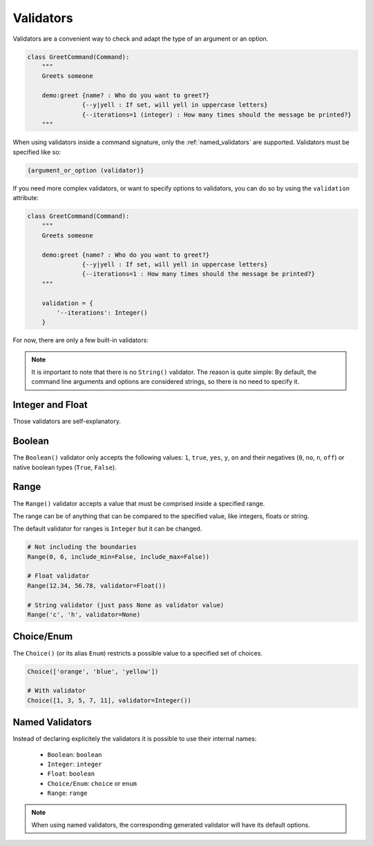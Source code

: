 Validators
##########

Validators are a convenient way to check and adapt the type of an argument or an option.

.. code-block:: python

    class GreetCommand(Command):
        """
        Greets someone

        demo:greet {name? : Who do you want to greet?}
                   {--y|yell : If set, will yell in uppercase letters}
                   {--iterations=1 (integer) : How many times should the message be printed?}
        """

When using validators inside a command signature, only the :ref:`named_validators` are supported.
Validators must be specified like so:

.. code-block:: text

    {argument_or_option (validator)}

If you need more complex validators, or want to specify options to validators, you can do so by
using the ``validation`` attribute:

.. code-block:: python

    class GreetCommand(Command):
        """
        Greets someone

        demo:greet {name? : Who do you want to greet?}
                   {--y|yell : If set, will yell in uppercase letters}
                   {--iterations=1 : How many times should the message be printed?}
        """

        validation = {
            '--iterations': Integer()
        }

For now, there are only a few built-in validators:

.. note::

    It is important to note that there is no ``String()`` validator. The reason is quite simple:
    By default, the command line arguments and options are considered strings, so there is no need
    to specify it.


Integer and Float
=================

Those validators are self-explanatory.


Boolean
=======

The ``Boolean()`` validator only accepts the following values: ``1``, ``true``, ``yes``, ``y``, ``on``
and their negatives (``0``, ``no``, ``n``, ``off``) or native boolean types (``True``, ``False``).


Range
=====

The ``Range()`` validator accepts a value that must be comprised inside a specified range.

The range can be of anything that can be compared to the specified value, like integers, floats or string.

The default validator for ranges is ``Integer`` but it can be changed.


.. code-block:: python

    # Not including the boundaries
    Range(0, 6, include_min=False, include_max=False))

    # Float validator
    Range(12.34, 56.78, validator=Float())

    # String validator (just pass None as validator value)
    Range('c', 'h', validator=None)


Choice/Enum
===========

The ``Choice()`` (or its alias ``Enum``) restricts a possible value to a specified set of choices.


.. code-block:: python

    Choice(['orange', 'blue', 'yellow'])

    # With validator
    Choice([1, 3, 5, 7, 11], validator=Integer())


.. _named_validators:

Named Validators
================

Instead of declaring explicitely the validators it is possible to use their internal names:

    * ``Boolean``: ``boolean``
    * ``Integer``: ``integer``
    * ``Float``: ``boolean``
    * ``Choice/Enum``: ``choice`` or ``enum``
    * ``Range``: ``range``

.. note::

    When using named validators, the corresponding generated validator will have its default options.
